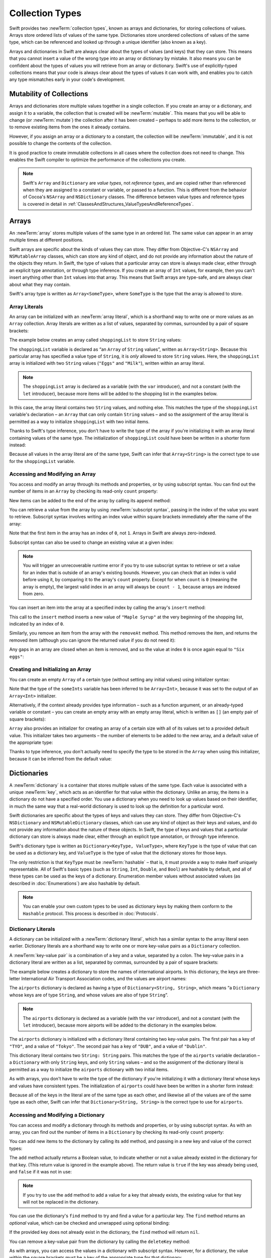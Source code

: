 Collection Types
================

Swift provides two :newTerm:`collection types`, known as arrays and dictionaries,
for storing collections of values.
Arrays store ordered lists of values of the same type.
Dictionaries store unordered collections of values of the same type,
which can be referenced and looked up through a unique identifier
(also known as a key).

Arrays and dictionaries in Swift are always clear about the types of values
(and keys) that they can store.
This means that you cannot insert a value of the wrong type
into an array or dictionary by mistake.
It also means you can be confident about the types of values
you will retrieve from an array or dictionary.
Swift's use of explicitly-typed collections means that
your code is always clear about the types of values it can work with,
and enables you to catch any type mismatches early in your code's development.

.. TODO: should I mention about bridging to NSArray / NSDictionary?
   Dictionary is not yet bridged to NSDictionary –
   the work for this is in rdar://16014066,
   which is currently scheduled (but I'd say unlikely) for the March milestone

.. TODO: should I mention the Collection protocol, to which both of these conform?

.. TODO: we have a couple of ways to get the index of a Collection when iterating:
   for i in indices(collection) { collection[i] }
   for (index, object) in enumerate(collection) { //... }
   Should these be mentioned, and if so, should it be here or in Control Flow?

.. _CollectionTypes_Mutability:

Mutability of Collections
-------------------------

Arrays and dictionaries store multiple values together in a single collection.
If you create an array or a dictionary, and assign it to a variable,
the collection that is created will be :newTerm:`mutable`.
This means that you will be able to change (or :newTerm:`mutate`) the collection
after it has been created –
perhaps to add more items to the collection,
or to remove existing items from the ones it already contains.

However, if you assign an array or a dictionary to a constant,
the collection will be :newTerm:`immutable`,
and it is not possible to change the contents of the collection.

It is good practice to create immutable collections
in all cases where the collection does not need to change.
This enables the Swift compiler to optimize the performance of
the collections you create.

.. QUESTION: do we *want* to make this explicit point about choosing
   immutablility by default for collection types?

.. note::

   Swift's ``Array`` and ``Dictionary`` are
   *value types*, not *reference types*,
   and are copied rather than referenced
   when they are assigned to a constant or variable, or passed to a function.
   This is different from the behavior of Cocoa's ``NSArray`` and ``NSDictionary`` classes.
   The difference between value types and reference types is covered in detail
   in :ref:`ClassesAndStructures_ValueTypesAndReferenceTypes`.

.. TODO: provide an example of what this means in practice
   (similar to the Resolution examples in Classes and Structures),
   particularly in light of recent changes to Array to give it partial reference semantics.

.. _CollectionTypes_Arrays:

Arrays
------

.. TODO: update this section to use (and eventually prefer) T[] syntax,
   based on [Contributor 7746]'s feedback

An :newTerm:`array` stores multiple values of the same type in an ordered list.
The same value can appear in an array multiple times at different positions.

Swift arrays are specific about the kinds of values they can store.
They differ from Objective-C's ``NSArray`` and ``NSMutableArray`` classes,
which can store any kind of object,
and do not provide any information about the nature of the objects they return.
In Swift, the type of values that a particular array can store is always made clear,
either through an explicit type annotation, or through type inference.
If you create an array of ``Int`` values, for example,
then you can't insert anything other than ``Int`` values into that array.
This means that Swift arrays are type-safe,
and are always clear about what they may contain.

Swift's array type is written as ``Array<SomeType>``,
where ``SomeType`` is the type that the array is allowed to store.

.. _CollectionTypes_ArrayLiterals:

Array Literals
~~~~~~~~~~~~~~

An array can be initialized with an :newTerm:`array literal`,
which is a shorthand way to write one or more values as an ``Array`` collection.
Array literals are written as a list of values, separated by commas,
surrounded by a pair of square brackets:

.. syntax-outline::

   [<#value 1#>, <#value 2#>, <#value 3#>]

The example below creates an array called ``shoppingList`` to store ``String`` values:

.. testcode:: arrays

   -> var shoppingList: Array<String> = ["Eggs", "Milk"]
   << // shoppingList : Array<String> = ["Eggs", "Milk"]
   // shoppingList has been initialized with two initial items

The ``shoppingList`` variable is declared as
“an ``Array`` of ``String`` values”, written as ``Array<String>``.
Because this particular array has specified a value type of ``String``,
it is *only* allowed to store ``String`` values.
Here, the ``shoppingList`` array is initialized with two ``String`` values
(``"Eggs"`` and ``"Milk"``), written within an array literal.

.. note::

   The ``shoppingList`` array is declared as a variable (with the ``var`` introducer),
   and not a constant (with the ``let`` introducer),
   because more items will be added to the shopping list in the examples below.

In this case, the array literal contains two ``String`` values, and nothing else.
This matches the type of the ``shoppingList`` variable's declaration –
an ``Array`` that can only contain ``String`` values –
and so the assignment of the array literal is permitted
as a way to initialize ``shoppingList`` with two initial items.

Thanks to Swift's type inference,
you don't have to write the type of the array
if you're initializing it with an array literal containing values of the same type.
The initialization of ``shoppingList`` could have been be written in a shorter form instead:

.. testcode:: arraysInferred

   -> var shoppingList = ["Eggs", "Milk"]
   << // shoppingList : Array<String> = ["Eggs", "Milk"]

Because all values in the array literal are of the same type,
Swift can infer that ``Array<String>`` is
the correct type to use for the ``shoppingList`` variable.

.. _CollectionTypes_AccessingAndModifyingAnArray:

Accessing and Modifying an Array
~~~~~~~~~~~~~~~~~~~~~~~~~~~~~~~~

You access and modify an array through its methods and properties,
or by using subscript syntax.
You can find out the number of items in an ``Array``
by checking its read-only ``count`` property:

.. testcode:: arraysInferred

   -> println("The shopping list contains \(shoppingList.count) items.")
   <- The shopping list contains 2 items.

.. TODO: with the existing Array implementation, you can *set* count to a larger value,
   but Swift will assert if you try and access an item at one of the new indices.
   The same is not true for Dictionary,
   which does not allow you to assign a new value to count.
   I'll need to check what the story is for resizing arrays when NewArray lands.

New items can be added to the end of the array by calling its ``append`` method:

.. testcode:: arraysInferred

   -> shoppingList.append("Flour")
   /> shoppingList now contains \(shoppingList.count) items, and someone is making pancakes
   </ shoppingList now contains 3 items, and someone is making pancakes

You can retrieve a value from the array by using :newTerm:`subscript syntax`,
passing in the index of the value you want to retrieve.
Subscript syntax involves writing an index value within square brackets
immediately after the name of the array:

.. testcode:: arraysInferred

   -> var firstItem = shoppingList[0]
   << // firstItem : String = "Eggs"
   /> firstItem is equal to \"\(firstItem)\"
   </ firstItem is equal to "Eggs"

Note that the first item in the array has an index of ``0``, not ``1``.
Arrays in Swift are always zero-indexed.

Subscript syntax can also be used to change an existing value at a given index:

.. testcode:: arraysInferred

   -> shoppingList[0] = "Six eggs"
   /> the first item in the list is now equal to \"\(shoppingList[0])\", rather than \"Eggs\"
   </ the first item in the list is now equal to "Six eggs", rather than "Eggs"

.. note::

   You will trigger an unrecoverable runtime error
   if you try to use subscript syntax to retrieve or set a value for an index
   that is outside of an array's existing bounds.
   However, you can check that an index is valid before using it,
   by comparing it to the array's ``count`` property.
   Except for when ``count`` is ``0`` (meaning the array is empty),
   the largest valid index in an array will always be ``count - 1``,
   because arrays are indexed from zero.

.. QUESTION: should I note here that you can't set the firstItem variable
   and expect the value in the array to change,
   because String is a value type?

You can insert an item into the array at a specified index
by calling the array's ``insert`` method:

.. testcode:: arraysInferred

   -> shoppingList.insert(0, "Maple Syrup")
   // shoppingList now contains 4 items
   /> \"\(shoppingList[0])\" is now the first item in the list
   </ "Maple Syrup" is now the first item in the list

This call to the ``insert`` method inserts a new value of ``"Maple Syrup"``
at the very beginning of the shopping list,
indicated by an index of ``0``.

Similarly, you remove an item from the array with the ``removeAt`` method.
This method removes the item, and returns the removed item
(although you can ignore the returned value if you do not need it):

.. testcode:: arraysInferred

   -> let mapleSyrup = shoppingList.removeAt(0)
   << // mapleSyrup : String = "Maple Syrup"
   // the item that was at index 0 has just been removed
   /> shoppingList now contains \(shoppingList.count) items, and no Maple Syrup
   </ shoppingList now contains 3 items, and no Maple Syrup
   /> the mapleSyrup constant is now equal to the removed \"\(mapleSyrup)\" string
   </ the mapleSyrup constant is now equal to the removed "Maple Syrup" string

Any gaps in an array are closed when an item is removed,
and so the value at index ``0`` is once again equal to ``"Six eggs"``:

.. testcode:: arraysInferred

   -> firstItem = shoppingList[0]
   /> firstItem is now equal to \"\(firstItem)\"
   </ firstItem is now equal to "Six eggs"

.. TODO: there are quite a few more Array methods, such as sort() and popLast() –
   how many of them should be listed here?
   I'm holding off writing about any more of them until NewArray lands.

.. _CollectionTypes_CreatingAndInitializingAnArray:

Creating and Initializing an Array
~~~~~~~~~~~~~~~~~~~~~~~~~~~~~~~~~~

You can create an empty ``Array`` of a certain type
(without setting any initial values)
using initializer syntax:

.. testcode:: arraysEmpty

   -> var someInts = Array<Int>()
   << // someInts : Array<Int> = []
   -> println("someInts is an Array<Int> containing \(someInts.count) items.")
   <- someInts is an Array<Int> containing 0 items.

Note that the type of the ``someInts`` variable has been inferred to be ``Array<Int>``,
because it was set to the output of an ``Array<Int>`` initializer.

Alternatively, if the context already provides type information –
such as a function argument, or an already-typed variable or constant –
you can create an empty array with an empty array literal,
which is written as ``[]``
(an empty pair of square brackets):

.. testcode:: arraysEmpty

   -> someInts.append(3)
   /> someInts now contains \(someInts.count) value of type Int
   </ someInts now contains 1 value of type Int
   -> someInts = []
   // someInts is now an empty array, but is still of type Array<Int>

``Array`` also provides an initializer for creating an array of a certain size
with all of its values set to a provided default value.
This initializer takes two arguments –
the number of elements to be added to the new array,
and a default value of the appropriate type:

.. testcode:: arraysEmpty

   -> var threeDoubles = Array<Double>(3, 0.0)
   << // threeDoubles : Array<Double> = [0.0, 0.0, 0.0]
   // threeDoubles is an Array<Double>, and equals [0.0, 0.0, 0.0]

Thanks to type inference, you don't actually need to specify
the type to be stored in the ``Array`` when using this initializer,
because it can be inferred from the default value:

.. testcode:: arraysEmpty

   -> var anotherThreeDoubles = Array(3, 0.0)
   << // anotherThreeDoubles : Array<Double> = [0.0, 0.0, 0.0]
   /> anotherThreeDoubles is inferred as Array<Double>, and equals [\(anotherThreeDoubles[0]), \(anotherThreeDoubles[1]), \(anotherThreeDoubles[2])]
   </ anotherThreeDoubles is inferred as Array<Double>, and equals [0.0, 0.0, 0.0]

.. TODO: func find<T: Equatable>(array: T[], value: T) -> Int?
   This is defined in Algorithm.swift,
   and gives a way to find the index of a value in an array if it exists.
   I'm holding off writing about it until NewArray lands.
   
.. TODO: mutating func sort(isOrderedBefore: (T, T) -> Bool)
   This is defined in Array.swift.
   Likewise I'm holding off writing about it until NewArray lands.

.. TODO: talk about what it means to say that Array x == Array y

.. _CollectionTypes_Dictionaries:

Dictionaries
------------

A :newTerm:`dictionary` is a container that stores multiple values of the same type.
Each value is associated with a unique :newTerm:`key`,
which acts as an identifier for that value within the dictionary.
Unlike an array, the items in a dictionary do not have a specified order.
You use a dictionary when you need to look up values based on their identifier,
in much the same way that a real-world dictionary is used to look up
the definition for a particular word.

Swift dictionaries are specific about the types of keys and values they can store.
They differ from Objective-C's ``NSDictionary`` and ``NSMutableDictionary`` classes,
which can use any kind of object as their keys and values,
and do not provide any information about the nature of these objects.
In Swift, the type of keys and values
that a particular dictionary can store is always made clear,
either through an explicit type annotation, or through type inference.

Swift's dictionary type is written as ``Dictionary<KeyType, ValueType>``,
where ``KeyType`` is the type of value that can be used as a dictionary key,
and ``ValueType`` is the type of value that the dictionary stores for those keys.

The only restriction is that ``KeyType`` must be :newTerm:`hashable` –
that is, it must provide a way to make itself uniquely representable.
All of Swift's basic types (such as ``String``, ``Int``, ``Double``, and ``Bool``)
are hashable by default, and all of these types can be used as the keys of a dictionary.
Enumeration member values without associated values (as described in :doc:`Enumerations`)
are also hashable by default.

.. QUESTION: is there anything else that should be on this list?

.. note::

   You can enable your own custom types to be used as dictionary keys
   by making them conform to the ``Hashable`` protocol.
   This process is described in :doc:`Protocols`.

.. TODO: make sure that this process actually is described in the Protocols chapter,
   and remove this link if not.

.. _CollectionTypes_DictionaryLiterals:

Dictionary Literals
~~~~~~~~~~~~~~~~~~~

A dictionary can be initialized with a :newTerm:`dictionary literal`,
which has a similar syntax to the array literal seen earlier.
Dictionary literals are a shorthand way to write
one or more key-value pairs as a ``Dictionary`` collection.

A :newTerm:`key-value pair` is a combination of a key and a value, separated by a colon.
The key-value pairs in a dictionary literal are written as a list, separated by commas,
surrounded by a pair of square brackets:

.. syntax-outline::

   [<#key 1#>: <#value 1#>, <#key 2#>: <#value 2#>, <#key 3#>: <#value 3#>]

The example below creates a dictionary to store the names of international airports.
In this dictionary, the keys are three-letter International Air Transport Association codes,
and the values are airport names:

.. testcode:: dictionaries

   -> var airports: Dictionary<String, String> = ["TYO": "Tokyo", "DUB": "Dublin"]
   << // airports : Dictionary<String, String> = Dictionary<String, String>(1.33333333333333, 2, <DictionaryBufferOwner<String, String> instance>)

The ``airports`` dictionary is declared as having a type of ``Dictionary<String, String>``,
which means “a ``Dictionary`` whose keys are of type ``String``,
and whose values are also of type ``String``”.

.. note::

   The ``airports`` dictionary is declared as a variable (with the ``var`` introducer),
   and not a constant (with the ``let`` introducer),
   because more airports will be added to the dictionary in the examples below.

The ``airports`` dictionary is initialized with
a dictionary literal containing two key-value pairs.
The first pair has a key of ``"TYO"``, and a value of ``"Tokyo"``.
The second pair has a key of ``"DUB"``, and a value of ``"Dublin"``.

This dictionary literal contains two ``String: String`` pairs.
This matches the type of the ``airports`` variable declaration –
a ``Dictionary`` with only ``String`` keys, and only ``String`` values –
and so the assignment of the dictionary literal is permitted
as a way to initialize the ``airports`` dictionary with two initial items.

As with arrays,
you don't have to write the type of the dictionary
if you're initializing it with a dictionary literal whose keys and values have consistent types.
The initialization of ``airports`` could have been be written in a shorter form instead:

.. testcode:: dictionariesInferred

   -> var airports = ["TYO": "Tokyo", "DUB": "Dublin"]
   << // airports : Dictionary<String, String> = Dictionary<String, String>(1.33333333333333, 2, <DictionaryBufferOwner<String, String> instance>)

Because all of the keys in the literal are of the same type as each other,
and likewise all of the values are of the same type as each other,
Swift can infer that ``Dictionary<String, String>`` is
the correct type to use for ``airports``.

.. _CollectionTypes_AccessingAndModifyingADictionary:

Accessing and Modifying a Dictionary
~~~~~~~~~~~~~~~~~~~~~~~~~~~~~~~~~~~~

You can access and modify a dictionary through its methods and properties,
or by using subscript syntax.
As with an array, you can find out the number of items in a ``Dictionary``
by checking its read-only ``count`` property:

.. testcode:: dictionariesInferred

   -> println("The dictionary of airports contains \(airports.count) items.")
   <- The dictionary of airports contains 2 items.

.. TODO: see the note for Array about setting count to a new value.
   If it turns out that Array is indeed meant to have a settable count property,
   I should change the wording of the paragraph here to avoid making it sound as if
   Dictionary's count property is read-only, like array's.

You can add new items to the dictionary by calling its ``add`` method,
and passing in a new key and value of the correct types:

.. testcode:: dictionariesInferred

   -> airports.add("LHR", "London Heathrow")
   << // r0 : Bool = false
   /> the airports dictionary now contains \(airports.count) items
   </ the airports dictionary now contains 3 items

The ``add`` method actually returns a Boolean value,
to indicate whether or not a value already existed in the dictionary for that key.
(This return value is ignored in the example above).
The return value is ``true`` if the key was already being used,
and ``false`` if it was not in use:

.. testcode:: dictionariesInferred

   -> if airports.add("DUB", "Dublin International") {
         println("There is already a value for that key in the dictionary.")
      }
   <- There is already a value for that key in the dictionary.

.. note::

   If you try to use the ``add`` method to add a value for a key that already exists,
   the existing value for that key will not be replaced in the dictionary.

.. FIXME: I've filed rdar://16336109 about the fact that
   this Bool value feels the wrong way round.
   An add() method should return true if it succeeds, not false.
   Also, the failure-on-existing behavior is different from how
   NSMutableArray's setObject:forKey: works.
   (NSMutableArray doesn't have an "add" method.)

.. QUESTION: There's a lot of talk about "methods" and "returning" here,
   when I haven't even introduced functions, let alone methods.
   Does this matter?

You can use the dictionary's ``find`` method to try and find a value for a particular key.
The ``find`` method returns an *optional* value,
which can be checked and unwrapped using optional binding:

.. testcode:: dictionariesInferred

   -> if let airportName = airports.find("DUB") {
         println("The name of the airport is \(airportName).")
      } else {
         println("That airport is not in the airports dictionary.")
      }
   <- The name of the airport is Dublin.

If the provided key does not already exist in the dictionary,
the ``find`` method will return ``nil``.

You can remove a key-value pair from the dictionary by calling the ``deleteKey`` method:

.. testcode:: dictionariesInferred

   -> airports.deleteKey("TYO")
   << // r1 : Bool = true
   >> if let deletedName = airports.find("TYO") {
   >>    println("The key-value pair for TYO has *not* been deleted, but it should have been!")
   >> } else {
   >>    println("The key-value pair for TYO has now been deleted.")
   >> }
   </ The key-value pair for TYO has now been deleted.

.. FIXME: reinstate the APL example once the very weird rdar://16738584 is fixed.

As with arrays, you can access the values in a dictionary with subscript syntax.
However, for a dictionary, the value within the square brackets must be
a key of the appropriate type for that dictionary.

As an alternative to the ``add`` method described above,
you can use subscript syntax to add a value into a dictionary:

.. testcode:: dictionariesInferred

   -> airports["SFO"] = "San Francisco International"
   >> var sfo = "SFO" // a hack to get around rdar://16336177
   << // sfo : String = "SFO"
   /> \(airports[sfo]) has been added to the dictionary
   </ San Francisco International has been added to the dictionary

Unlike the ``add`` method,
subscript syntax always replaces an existing value with a new value
if the provided key already exists in the dictionary:

.. testcode:: dictionariesInferred

   >> let oldDub = airports["DUB"]
   << // oldDub : String = "Dublin"
   -> airports["DUB"] = "Dublin International"
   >> var dub = "DUB" // a hack to get around rdar://16336177
   << // dub : String = "DUB"
   /> The name for DUB has been changed from \"\(oldDub)\" to \"\(airports[dub])\"
   </ The name for DUB has been changed from "Dublin" to "Dublin International"

If you use subscript syntax to retrieve a value from the dictionary,
the key that you use must already be in the dictionary:

.. testcode:: dictionariesInferred

   -> let lhr = airports["LHR"]
   << // lhr : String = "London Heathrow"
   /> lhr is equal to \"\(lhr)\"
   </ lhr is equal to "London Heathrow"

.. note::

   If you try to use subscript syntax to retrieve a value
   for a key that does not exist in the dictionary,
   you will trigger an unrecoverable runtime error.
   Always make sure that the key you pass to a dictionary's subscript is valid.
   If you are not sure whether a particular key already exists in the dictionary,
   call the dictionary's ``find`` method instead.

.. TODO: talk about the fact that Swift will crash if the key isn't there,
   and describe how to find out if it's there before trying to access it.

.. NOTE: I've filed rdar://16335854 to suggest that Array<T> and Dictionary<KeyType, T>
   subscripts should return Optional<T>.

.. _CollectionTypes_CreatingAnEmptyDictionary:

Creating an Empty Dictionary
~~~~~~~~~~~~~~~~~~~~~~~~~~~~

As with arrays,
you can create an empty ``Dictionary`` of a certain type using initializer syntax:

.. testcode:: dictionariesEmpty

   -> var namesOfIntegers = Dictionary<Int, String>()
   << // namesOfIntegers : Dictionary<Int, String> = Dictionary<Int, String>(1.33333333333333, 0, <DictionaryBufferOwner<Int, String> instance>)
   // namesOfIntegers is an empty Dictionary<Int, String>

This example creates an empty dictionary of type ``Int``, ``String``
to store human-readable names of integer values.
Its keys are of type ``Int``, and its values are of type ``String``.

If the context already provides type information,
you can create an empty dictionary using an empty dictionary literal,
which is written as ``[:]``
(a colon inside a pair of square brackets):

.. testcode:: dictionariesEmpty

   -> namesOfIntegers[16] = "sixteen"
   /> namesOfIntegers now contains \(namesOfIntegers.count) key-value pair
   </ namesOfIntegers now contains 1 key-value pair
   -> namesOfIntegers = [:]
   // namesOfIntegers is once again an empty dictionary of type Int, String

.. TODO: write about itemsAsArray() -> Element[]

.. TODO: Mention that "==" will consider two dictionaries to be the same
   if they have the same count, and every element in lhs is also in rhs
   
.. TODO: Mention that [:] can be used as an empty dictionary literal
   if the context gives enough type information.

.. note::

   Behind the scenes,
   Swift's ``Array`` and ``Dictionary`` types are implemented as :newTerm:`generic collections`.
   Generics such as ``Array`` and ``Dictionary`` are described in detail in :doc:`Generics`.